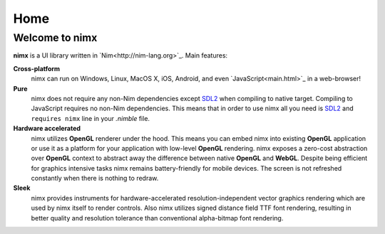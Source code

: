 ====
Home
====

Welcome to nimx
--------------

**nimx** is a UI library written in `Nim<http://nim-lang.org>`_. Main features:

**Cross-platform**
    nimx can run on Windows, Linux, MacOS X, iOS, Android, and
    even `JavaScript<main.html>`_ in a web-browser!
**Pure**
    nimx does not require any non-Nim dependencies except SDL2_ when compiling
    to native target. Compiling to JavaScript requires no non-Nim dependencies.
    This means that in order to use nimx all you need is SDL2_ and
    ``requires nimx`` line in your `.nimble` file.
**Hardware accelerated**
    nimx utilizes **OpenGL** renderer under the hood. This means you can embed
    nimx into existing **OpenGL** application or use it as a platform for your
    application with low-level **OpenGL** rendering. nimx exposes a zero-cost
    abstraction over **OpenGL** context to abstract away the difference between
    native **OpenGL** and **WebGL**. Despite being efficient for graphics
    intensive tasks nimx remains battery-friendly for mobile devices. The screen
    is not refreshed constantly when there is nothing to redraw.
**Sleek**
    nimx provides instruments for hardware-accelerated resolution-independent
    vector graphics rendering which are used by nimx itself to
    render controls. Also nimx utilizes signed distance field TTF font rendering,
    resulting in better quality and resolution tolerance than conventional
    alpha-bitmap font rendering.

.. _SDL2: https://www.libsdl.org
